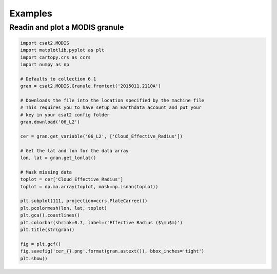 Examples
========


Readin and plot a MODIS granule
-------------------------------

.. code-block:: python

   import csat2.MODIS
   import matplotlib.pyplot as plt
   import cartopy.crs as ccrs
   import numpy as np

   # Defaults to collection 6.1
   gran = csat2.MODIS.Granule.fromtext('2015011.2110A')

   # Downloads the file into the location specified by the machine file
   # This requires you to have setup an Earthdata account and put your
   # key in your csat2 config folder
   gran.download('06_L2')

   cer = gran.get_variable('06_L2', ['Cloud_Effective_Radius'])

   # Get the lat and lon for the data array
   lon, lat = gran.get_lonlat()

   # Mask missing data
   toplot = cer['Cloud_Effective_Radius']
   toplot = np.ma.array(toplot, mask=np.isnan(toplot))

   plt.subplot(111, projection=ccrs.PlateCarree())
   plt.pcolormesh(lon, lat, toplot)
   plt.gca().coastlines()
   plt.colorbar(shrink=0.7, label=r'Effective Radius ($\mu$m)')
   plt.title(str(gran))
   
   fig = plt.gcf()
   fig.savefig('cer_{}.png'.format(gran.astext()), bbox_inches='tight')
   plt.show()
